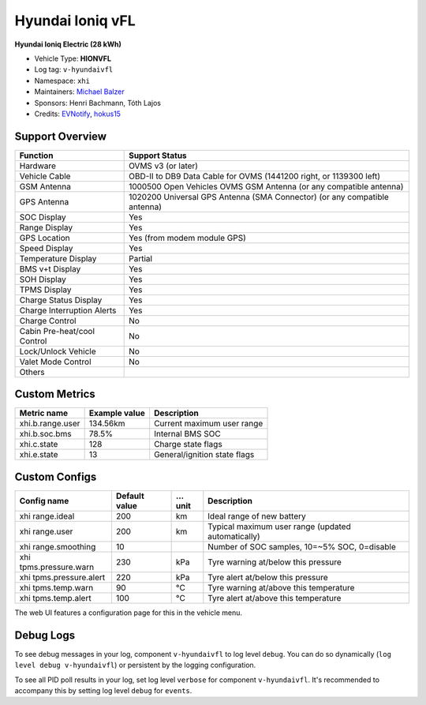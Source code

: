 =================
Hyundai Ioniq vFL
=================

**Hyundai Ioniq Electric (28 kWh)**

- Vehicle Type: **HIONVFL**
- Log tag: ``v-hyundaivfl``
- Namespace: ``xhi``
- Maintainers: `Michael Balzer <dexter@dexters-web.de>`_
- Sponsors: Henri Bachmann, Tóth Lajos
- Credits: `EVNotify <https://github.com/EVNotify>`_, `hokus15 <https://github.com/hokus15/pioniq>`_


----------------
Support Overview
----------------

=========================== ==============
Function                    Support Status
=========================== ==============
Hardware                    OVMS v3 (or later)
Vehicle Cable               OBD-II to DB9 Data Cable for OVMS (1441200 right, or 1139300 left)
GSM Antenna                 1000500 Open Vehicles OVMS GSM Antenna (or any compatible antenna)
GPS Antenna                 1020200 Universal GPS Antenna (SMA Connector) (or any compatible antenna)
SOC Display                 Yes
Range Display               Yes
GPS Location                Yes (from modem module GPS)
Speed Display               Yes
Temperature Display         Partial
BMS v+t Display             Yes
SOH Display                 Yes
TPMS Display                Yes
Charge Status Display       Yes
Charge Interruption Alerts  Yes
Charge Control              No
Cabin Pre-heat/cool Control No
Lock/Unlock Vehicle         No
Valet Mode Control          No
Others
=========================== ==============


--------------
Custom Metrics
--------------

======================================== ======================== ============================================
Metric name                              Example value            Description
======================================== ======================== ============================================
xhi.b.range.user                         134.56km                 Current maximum user range
xhi.b.soc.bms                            78.5%                    Internal BMS SOC
xhi.c.state                              128                      Charge state flags
xhi.e.state                              13                       General/ignition state flags
======================================== ======================== ============================================


--------------
Custom Configs
--------------

======================================== ============== ========= ============================================
Config name                              Default value  …unit     Description
======================================== ============== ========= ============================================
xhi range.ideal                          200            km        Ideal range of new battery
xhi range.user                           200            km        Typical maximum user range (updated automatically)
xhi range.smoothing                      10                       Number of SOC samples, 10=~5% SOC, 0=disable
xhi tpms.pressure.warn                   230            kPa       Tyre warning at/below this pressure
xhi tpms.pressure.alert                  220            kPa       Tyre alert at/below this pressure
xhi tpms.temp.warn                       90             °C        Tyre warning at/above this temperature
xhi tpms.temp.alert                      100            °C        Tyre alert at/above this temperature
======================================== ============== ========= ============================================

The web UI features a configuration page for this in the vehicle menu.


----------
Debug Logs
----------

To see debug messages in your log, component ``v-hyundaivfl`` to log level ``debug``. You can do so
dynamically (``log level debug v-hyundaivfl``) or persistent by the logging configuration.

To see all PID poll results in your log, set log level ``verbose`` for component ``v-hyundaivfl``.
It's recommended to accompany this by setting log level ``debug`` for ``events``.

